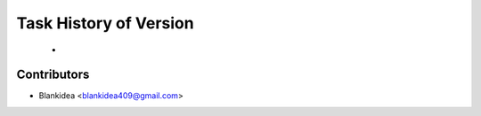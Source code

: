 Task History of Version
========================================================================

    -


Contributors
------------

* Blankidea <blankidea409@gmail.com>
